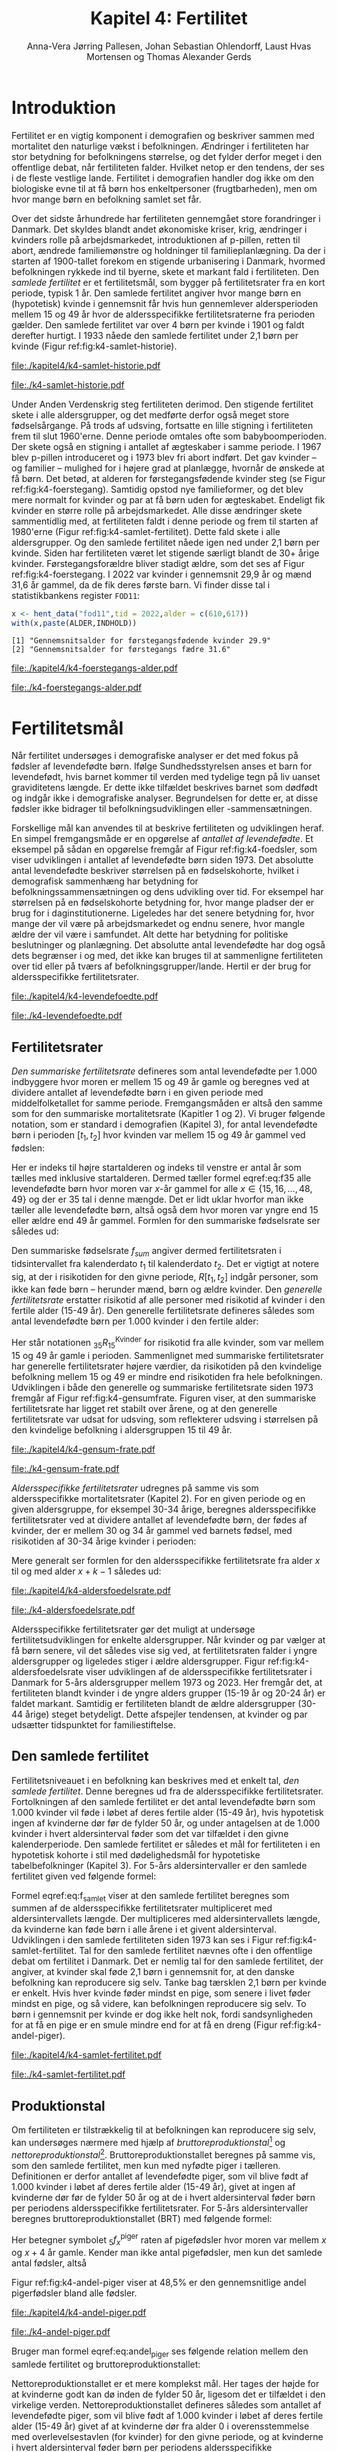 * Introduktion

Fertilitet er en vigtig komponent i demografien og beskriver sammen
med mortalitet den naturlige vækst i befolkningen.  Ændringer i
fertiliteten har stor betydning for befolkningens størrelse, og det
fylder derfor meget i den offentlige debat, når fertiliteten
falder. Hvilket netop er den tendens, der ses i de fleste vestlige
lande. Fertilitet i demografien handler dog ikke om den biologiske
evne til at få børn hos enkeltpersoner (frugtbarheden), men om hvor
mange børn en befolkning samlet set får.

Over det sidste århundrede har fertiliteten gennemgået store
forandringer i Danmark. Det skyldes blandt andet økonomiske kriser,
krig, ændringer i kvinders rolle på arbejdsmarkedet, introduktionen af
p-pillen, retten til abort, ændrede familiemønstre og holdninger til
familieplanlægning. Da der i starten af 1900-tallet forekom en
stigende urbanisering i Danmark, hvormed befolkningen rykkede ind til
byerne, skete et markant fald i fertiliteten. Den /samlede fertilitet/
er et fertilitetsmål, som bygger på fertilitetsrater fra en kort
periode, typisk 1 år. Den samlede fertilitet angiver hvor mange børn
en (hypotetisk) kvinde i gennemsnit får hvis hun gennemlever
aldersperioden mellem 15 og 49 år hvor de aldersspecifikke
fertilitetsraterne fra perioden gælder. Den samlede fertilitet var
over 4 børn per kvinde i 1901 og faldt derefter hurtigt. I 1933 nåede
den samlede fertilitet under 2,1 børn per kvinde (Figur
ref:fig:k4-samlet-historie).

#+ATTR_LATEX: :options otherkeywords={hent_data,scale_y_log10,mutate,summarise,pull,ggplot}, deletekeywords={c,&,title,legend,de,scale,by,axis,plot,margin,t,text,rect,list,factor}
#+BEGIN_SRC R :results file graphics :file ./kapitel4/k4-samlet-historie.pdf :exports none :session *R* :cache yes :width 10  :height 6.25
fod3 <- hent_data("fod3",tid = 1901:1972)
colors <- viridis::viridis(n=2, begin = 0, end = 0.8)
g <- ggplot(fod3, aes(x = as.factor(TID), y = INDHOLD,group = 1))
g <- g+geom_line(linewidth = 2) + theme_economist()+ theme(axis.title = element_text(size = 20),axis.text.x = element_text(angle = 90))
g <- g+theme(text = element_text(size=15))
g <- g+scale_x_discrete(breaks = seq(1901,1972,5))
g <- g+theme(axis.title.y = element_text(margin = margin(t = 0, r = 20, b = 0, l = 0)))
g <- g+theme(axis.title.x = element_text(margin = margin(t = 20, r = 0, b = 0, l = 0)))
g <- g+labs(x = 'Årstal', y = "Samlet fertilitet per 1000 kvinder")
g
#+END_SRC

#+RESULTS[(2024-03-20 06:21:01) 31b2ba9e1227d3979b5346e0a79b5583e0da7115]:
[[file:./kapitel4/k4-samlet-historie.pdf]]

#+name: fig:k4-samlet-historie
#+ATTR_LATEX: :width 0.9\textwidth
#+CAPTION: Udviklingen i den samlede fertilitet mellem 1901 og 1972 i Danmark. Kilde: statistikbankens arkiverede register FOD3.
[[file:./k4-samlet-historie.pdf]]

Under Anden Verdenskrig steg fertiliteten derimod. Den
stigende fertilitet skete i alle aldersgrupper, og det medførte derfor
også meget store fødselsårgange. På trods af udsving, fortsatte en
lille stigning i fertiliteten frem til slut 1960'erne. Denne periode
omtales ofte som babyboomperioden. Der skete også en stigning i
antallet af ægteskaber i samme periode. I 1967 blev p-pillen
introduceret og i 1973 blev fri abort indført. Det gav kvinder -- og
familier -- mulighed for i højere grad at planlægge, hvornår de
ønskede at få børn. Det betød, at alderen for førstegangsfødende
kvinder steg (se Figur ref:fig:k4-foerstegang). Samtidig opstod nye
familieformer, og det blev mere normalt for kvinder og par at få børn
uden for ægteskabet. Endeligt fik kvinder en større rolle på
arbejdsmarkedet. Alle disse ændringer skete sammentidlig med, at
fertiliteten faldt i denne periode og frem til starten af
1980'erne (Figur ref:fig:k4-samlet-fertilitet). Dette fald skete i alle aldersgrupper. Og den samlede
fertilitet nåede igen ned under 2,1 børn per kvinde. Siden har
fertiliteten været let stigende særligt blandt de 30+ årige
kvinder. Førstegangsforældre bliver stadigt ældre, som det ses af
Figur ref:fig:k4-foerstegang. I 2022 var kvinder i gennemsnit 29,9 år
og mænd 31,6 år gammel, da de fik deres første barn. Vi finder disse
tal i statistikbankens register =FOD11=:

#+ATTR_LATEX: :options otherkeywords={hent_data}, deletekeywords={c,paste}
#+BEGIN_SRC R  :results output :exports both  :session *R* :cache yes  
x <- hent_data("fod11",tid = 2022,alder = c(610,617))
with(x,paste(ALDER,INDHOLD))
#+END_SRC

#+RESULTS[(2024-02-23 09:42:06) e964742332d036c50df9417df187f8ac5735ddcd]:
: [1] "Gennemsnitsalder for førstegangsfødende kvinder 29.9"
: [2] "Gennemsnitsalder for førstegangs fædre 31.6"

#+ATTR_LATEX: :options otherkeywords={}, deletekeywords={}
#+BEGIN_SRC R  :results output raw  :exports none  :session *R* :cache no  :eval always
setwd("~/metropolis/Teaching/demogRafi/")
#+END_SRC

#+ATTR_LATEX: :options otherkeywords={hent_data,scale_y_log10,mutate,summarise,pull,ggplot}, deletekeywords={c,&,title,legend,de,scale,by,axis,plot,margin,t,text,rect,list,factor}
#+BEGIN_SRC R :results file graphics :file ./kapitel4/k4-foerstegangs-alder.pdf :exports none :session *R* :cache yes :width 10  :height 6.25
fod <- hent_data("fod11",tid = 1960:2022,alder = c(610,617))
fod <- rename(fod,"gennemsnit_alder" = INDHOLD)
fod <- rename(fod,Forældre = "ALDER")
fod <- fod %>% mutate(gennemsnit_alder = as.numeric(sub(",",".",gennemsnit_alder)))
colors <- viridis::viridis(n=2, begin = 0, end = 0.8)
g <- ggplot(fod, aes(x = as.factor(TID), y = gennemsnit_alder, group = Forældre, color = Forældre))
g <- g+geom_line(linewidth = 2) + theme_economist()+ theme(axis.title = element_text(size = 20),axis.text.x = element_text(angle = 90))
g <- g+theme(text = element_text(size=15))
g <- g+scale_color_manual(name = "Gennemsnitsalder ved første barn", labels = c("Fædre", "Mødre"), values = colors)
g <- g+labs(x = 'Årstal', y = 'Alder')+   ylim(20,35)
g <- g+scale_x_discrete(breaks = seq(1960,2022,5))
g <- g+theme(axis.title.y = element_text(margin = margin(t = 0, r = 20, b = 0, l = 0)))
g <- g+theme(axis.title.x = element_text(margin = margin(t = 20, r = 0, b = 0, l = 0)))
g
#+END_SRC

#+RESULTS[(2024-02-24 16:24:54) 5191197d6b4b873859dfe4d1985192162835686c]:
[[file:./kapitel4/k4-foerstegangs-alder.pdf]]

#+name: fig:k4-foerstegang
#+ATTR_LATEX: :width 0.9\textwidth
#+CAPTION: Udvikling i forældres gennemsnitsalder ved første barn i perioden 1960-2022 i Danmark. Kilde: Statistikbankens register FOD11.
[[file:./k4-foerstegangs-alder.pdf]]

* Fertilitetsmål 

Når fertilitet undersøges i demografiske analyser er det med fokus på
fødsler af levendefødte børn. Ifølge Sundhedsstyrelsen anses et barn
for levendefødt, hvis barnet kommer til verden med tydelige tegn på
liv uanset graviditetens længde. Er dette ikke tilfældet beskrives
barnet som dødfødt og indgår ikke i demografiske
analyser. Begrundelsen for dette er, at disse fødsler ikke bidrager
til befolkningsudviklingen eller -sammensætningen.

Forskellige mål kan anvendes til at beskrive fertiliteten og
udviklingen heraf. En simpel fremgangsmåde er en opgørelse af
/antallet af levendefødte/. Et eksempel på sådan en opgørelse fremgår
af Figur ref:fig:k4-foedsler, som viser udviklingen i antallet af
levendefødte børn siden 1973. Det absolutte antal levendefødte
beskriver størrelsen på en fødselskohorte, hvilket i demografisk
sammenhæng har betydning for befolkningssammensætningen og dens
udvikling over tid. For eksempel har størrelsen på en fødselskohorte
betydning for, hvor mange pladser der er brug for i
daginstitutionerne. Ligeledes har det senere betydning for, hvor mange
der vil være på arbejdsmarkedet og endnu senere, hvor mangle ældre der
vil være i samfundet. Alt dette har betydning for politiske
beslutninger og planlægning. Det absolutte antal levendefødte har dog
også dets begrænser i og med, det ikke kan bruges til at sammenligne
fertiliteten over tid eller på tværs af
befolkningsgrupper/lande. Hertil er der brug for aldersspecifikke
fertilitetsrater.

#+ATTR_LATEX: :options otherkeywords={hent_data,scale_y_log10,mutate,summarise,pull,ggplot}, deletekeywords={c,&,title,legend,de,scale,by,axis,plot,margin,t,text,rect,list,factor}
#+BEGIN_SRC R :results file graphics :file ./kapitel4/k4-levendefoedte.pdf :exports none :session *R* :cache yes :width 10  :height 6.25
fod <- hent_data("fod",tid = 1973:2023,barnkon = c("D","P"))
fod <- rename(fod,"Antal_levendefødte" = INDHOLD)
colors <- c("#000000", "#E69F00", "#56B4E9", "#009E73", "#D55E00", "#0072B2", "#CC79A7", "#F0E442")
g <- ggplot(fod, aes(x = as.factor(TID), y = Antal_levendefødte, group = BARNKON, color = BARNKON))
g <- g+geom_line(linewidth = 2) + theme_economist()+ theme(axis.title = element_text(size = 20),axis.text.x = element_text())
g <- g+theme(text = element_text(size=15))
g <- g+scale_color_manual(name = "", values = colors)
g <- g+labs(x = 'Årstal', y = "Antal levendefødte")+ylim(c(20000,50000))
g <- g+scale_x_discrete(breaks = seq(1973,2023,5))
g <- g+theme(axis.title.y = element_text(margin = margin(t = 0, r = 20, b = 0, l = 0)))
g <- g+theme(axis.title.x = element_text(margin = margin(t = 20, r = 0, b = 0, l = 0)))
g
#+END_SRC

#+RESULTS[(2024-02-24 17:10:49) 1a620f47fb1d29ab2c4113497ada83ce59445f68]:
[[file:./kapitel4/k4-levendefoedte.pdf]]

#+name: fig:k4-foedsler
#+ATTR_LATEX: :width 0.9\textwidth
#+CAPTION: Udvikling i antal levendefødte i perioden 1973-2023 i Danmark. Kilde: Statistikbankens register FOD.
[[file:./k4-levendefoedte.pdf]]

** Fertilitetsrater

/Den summariske fertilitetsrate/ defineres som antal levendefødte
per 1.000 indbyggere hvor moren er mellem 15 og 49 år gamle og beregnes
ved at dividere antallet af levendefødte børn i en given periode med
middelfolketallet for samme periode. Fremgangsmåden er altså den samme
som for den summariske mortalitetsrate (Kapitler 1 og 2). Vi bruger følgende notation,
som er standard i demografien (Kapitel 3), for antal levendefødte
børn i perioden \([t_1,t_2]\) hvor kvinden var mellem 15 og 49 år
gammel ved fødslen:
#+begin_export latex
\begin{equation}\label{eq:f35}
 _{35}F_{15} = _{35}\negthickspace F_{15}[t_1,t_2].
\end{equation}
#+end_export
Her er indeks til højre startalderen og indeks til venstre er antal år
som tælles med inklusive startalderen. Dermed tæller formel
eqref:eq:f35 alle levendefødte børn hvor moren var \(x\)-år gammel for
alle \(x\in \{15, 16, \dots, 48, 49\}\) og der er \(35\) tal i denne
mængde. Det er lidt uklar hvorfor man ikke tæller alle levendefødte
børn, altså også dem hvor moren var yngre end 15 eller ældre end 49 år
gammel. Formlen for den summariske fødselsrate ser således ud:
#+begin_export latex
\begin{equation}\label{eq:K4-sum_f}
f_{sum} = \frac{_{35}F_{15}[t_1,t_2]}{R[t_1,t_2]}=\frac{\text{Antal fødsler: Kvinder mellem 15 og 49 år}}{\text{Risikotid: hele befolkningen}}
\end{equation}
#+end_export
Den summariske fødselsrate \(f_{sum}\) angiver dermed fertilitetsraten
i tidsintervallet fra kalenderdato \(t_1\) til kalenderdato \(t_2\).
Det er vigtigt at notere sig, at der i risikotiden for den givne
periode, \(R[t_1,t_2]\) indgår personer, som ikke kan føde børn --
herunder mænd, børn og ældre kvinder. Den /generelle fertilitetsrate/
erstatter risikotid af alle personer med risikotid af kvinder i den
fertile alder (15-49 år). Den generelle fertilitetsrate defineres
således som antal levendefødte børn per 1.000 kvinder i den fertile
alder:
#+begin_export latex
\begin{equation}\label{eq:K4-gen_f}
f_{gen} = \frac{_{35}F_{15}[t_1,t_2]}{_{35}R^{\text{Kvinder}}_{15}[t_1,t_2]}=\frac{\text{Antal fødsler: kvinder mellem 15 og 49 år}}{\text{Risikotid: kvinder mellem 15 og 49 år}}
\end{equation}
#+end_export
Her står notationen \(_{35}R^{\text{Kvinder}}_{15}\) for risikotid fra
alle kvinder, som var mellem 15 og 49 år gamle i
perioden. Sammenlignet med summariske fertilitetsrater har generelle
fertilitetsrater højere værdier, da risikotiden på den kvindelige
befolkning mellem 15 og 49 er mindre end risikotiden fra hele
befolkningen. Udviklingen i både den generelle og summariske
fertilitetsrate siden 1973 fremgår af Figur
ref:fig:k4-gensumfrate. Figuren viser, at den summariske
fertilitetsrate har ligget ret stabilt over årene, og at den generelle
fertilitetsrate var udsat for udsving, som reflekterer udsving i
størrelsen på den kvindelige befolkning i aldersgruppen 15 til 49 år.

#+ATTR_LATEX: :options otherkeywords={hent_data,scale_y_log10,mutate,summarise,pull,ggplot}, deletekeywords={c,&,title,legend,de,scale,by,axis,plot,margin,t,text,rect,list,factor}
#+BEGIN_SRC R :results file graphics :file ./kapitel4/k4-gensum-frate.pdf :exports none :session *R* :cache yes :width 10  :height 6.25
fod <- hent_data("fod",tid = 1973:2023)
# summariske fødselsrate
bef <- hent_data("befolk1",tid = 1973:2023,alder = "Alder i alt")
fod <- left_join(select(bef,TID,R = INDHOLD),
                 select(fod,TID,F = INDHOLD),by = "TID")
fod <- mutate(fod,summariske_frate = 1000*F/R)
# generelle fødselsrate
kbef <- hent_data("befolk1",tid = 1973:2023,alder = 15:50,køn = "kvinder")
kbef <- select(kbef,TID,INDHOLD) %>% group_by(TID) %>% summarise(Rkvinder = sum(INDHOLD))
fod <- left_join(kbef, fod,by = "TID")
fod <- mutate(fod,gen_frate = 1000*F/Rkvinder)
colors <- c("#000000", "#E69F00", "#56B4E9", "#009E73", "#D55E00", "#0072B2", "#CC79A7", "#F0E442")
fodl <- pivot_longer(fod,cols = c("summariske_frate","gen_frate"))
fodl <- mutate(fodl,name = factor(name,levels = c("summariske_frate","gen_frate"),labels = c("Summariske fødselsrate","Generelle fødselsrate")))
g <- ggplot(fodl, aes(x = as.factor(TID), y = value,color = name,group = name))
g <- g+geom_line(linewidth = 2) + theme_economist()+ theme(axis.title = element_text(size = 20),axis.text.x = element_text())
g <- g+theme(text = element_text(size=15))
g <- g+scale_color_manual(name = "", values = colors)
g <- g+labs(x = 'Årstal', y = "Fødsler per 1000 personår")+ylim(c(0,100))
g <- g+scale_x_discrete(breaks = seq(1973,2023,5))
g <- g+theme(axis.title.y = element_text(margin = margin(t = 0, r = 20, b = 0, l = 0)))
g <- g+theme(axis.title.x = element_text(margin = margin(t = 20, r = 0, b = 0, l = 0)))
g
#+END_SRC

#+RESULTS[(2024-02-24 17:10:57) 87eac075fb06c75c8c8ebd8565a375506b021293]:
[[file:./kapitel4/k4-gensum-frate.pdf]]

#+name: fig:k4-gensumfrate
#+ATTR_LATEX: :width 0.9\textwidth
#+CAPTION: Udviklingen i både den generelle og summariske fertilitetsrate siden 1973 i Danmark. Kilde: statistikbankens register FOD, BEFOLK2.
[[file:./k4-gensum-frate.pdf]]

/Aldersspecifikke fertilitetsrater/ udregnes på samme vis som
aldersspecifikke mortalitetsrater (Kapitel 2). For en given periode og en given
aldersgruppe, for eksempel 30-34 årige, beregnes aldersspecifikke
fertilitetsrater ved at dividere antallet af levendefødte børn, der fødes
af kvinder, der er mellem 30 og 34 år gammel ved barnets fødsel, med
risikotiden af 30-34 årige kvinder i perioden:
#+begin_export latex
\begin{equation*}
_{5}f_{30} = \frac{_{5}F_{30}}{_{5}R^{\text{Kvinder}}_{30}}=\frac{\text{Antal fødsler: Kvinder mellem 30 og 34 år}}{\text{Risikotid: Kvinder mellem 30 og 34 år}}.
\end{equation*}
#+end_export
Mere generalt ser formlen for den aldersspecifikke fertilitetsrate fra
alder \(x\) til og med alder \(x+k-1\) således ud:
#+begin_export latex
\begin{equation}
_{k}f_{x} = \frac{_{k}F_{x}}{_{k}R^{\text{Kvinder}}_{x}}=\frac{\text{Antal fødsler: Kvinder mellem \(x\) og \(x+k-1\) år}}{\text{Risikotid: Kvinder mellem  \(x\) og \(x+k-1\) år}}.
\end{equation}
#+end_export

#+ATTR_LATEX: :options otherkeywords={hent_data,scale_y_log10,mutate,summarise,pull,ggplot}, deletekeywords={c,&,title,legend,de,scale,by,axis,plot,margin,t,text,rect,list,factor}
#+BEGIN_SRC R :results file graphics :file ./kapitel4/k4-aldersfoedelsrate.pdf :exports none :session *R* :cache yes :width 10  :height 6.25
fod <- hent_data("fod",modersalder = 15:49,tid = 1973:2023)
# summariske fødselsrate
bef <- hent_data("befolk1",tid = 1973:2023,alder = 15:49,køn = "Kvinder")
dat <- left_join(select(bef,TID,R = INDHOLD, alder),
                 select(fod,TID,F = INDHOLD,alder),
                 by = c("TID","alder"))
dat <- intervAlder(dat,alder = "alder",right = FALSE,
                   by = "TID", breaks = c(-Inf,seq(15,49,5),Inf),
                   vars = c("F","R"),label_one = "15-19", 
                   label_last = "45-49")
dat <- mutate(dat,frate = 1000*F/R)
colors <- c("#000000", "#E69F00", "#56B4E9", "#009E73", "#D55E00", "#0072B2", "#CC79A7", "#F0E442")
g <- ggplot(dat, aes(x = as.factor(TID), y = frate,color = aldersinterval,group = aldersinterval))
g <- g+geom_line(linewidth = 2) + theme_economist()+ theme(axis.title = element_text(size = 20),axis.text.x = element_text())
g <- g+theme(text = element_text(size=15))+theme(legend.position="right")
g <- g+scale_color_manual(name = "Aldersgruppe", values = colors)
g <- g+labs(x = 'Årstal', y = "Fødsler per 1000 personår (kvinder)")+ylim(c(0,150))
g <- g+scale_x_discrete(breaks = seq(1973,2023,5))
g <- g+theme(axis.title.y = element_text(margin = margin(t = 0, r = 20, b = 0, l = 0)))
g <- g+theme(axis.title.x = element_text(margin = margin(t = 20, r = 0, b = 0, l = 0)))
g
#+END_SRC

#+RESULTS[(2024-02-24 17:10:38) ff921a3645a0b62598b5ac502a39d8035c5affb9]:
[[file:./kapitel4/k4-aldersfoedelsrate.pdf]]

#+name: fig:k4-aldersfoedelsrate
#+ATTR_LATEX: :width 0.9\textwidth
#+CAPTION: Udviklingen i aldersspecifikke fertilitetsrater siden 1973 i Danmark. Kilde: statistikbankens register FOD, BEFOLK2.
[[file:./k4-aldersfoedelsrate.pdf]]


Aldersspecifikke fertilitetsrater gør det muligt at undersøge
fertilitetsudviklingen for enkelte aldersgrupper. Når kvinder og par
vælger at få børn senere, vil det således vise sig ved, at
fertilitetsraten falder i yngre aldersgrupper og ligeledes stiger i
ældre aldersgrupper.  Figur ref:fig:k4-aldersfoedelsrate viser
udviklingen af de aldersspecifikke fertilitetsrater i Danmark for 5-års
aldersgrupper mellem 1973 og 2023. Her fremgår det, at fertiliteten
blandt kvinder i de yngre alders grupper (15-19 år og 20-24 år) er
faldet markant. Samtidig er fertiliteten blandt de ældre aldersgrupper
(30-44 årige) steget betydeligt. Dette afspejler tendensen, at kvinder
og par udsætter tidspunktet for familiestiftelse.

** Den samlede fertilitet

Fertilitetsniveauet i en befolkning kan beskrives med et enkelt tal,
/den samlede fertilitet/. Denne beregnes ud fra de aldersspecifikke
fertilitetsrater. Fortolkningen af den samlede fertilitet er det antal
levendefødte børn som 1.000 kvinder vil føde i løbet af deres fertile
alder (15-49 år), hvis hypotetisk ingen af kvinderne dør før de fylder
50 år, og under antagelsen at de 1.000 kvinder i hvert aldersinterval
føder som det var tilfældet i den givne kalenderperiode. Den samlede
fertilitet er således et mål for fertiliteten i en hypotetisk kohorte
i stil med dødelighedsmål for hypotetiske tabelbefolkninger (Kapitel 3). For
5-års aldersintervaller er den samlede fertilitet given ved følgende
formel:
#+begin_export latex
\begin{equation}\label{eq:f_samlet}
\quad f_{samlet}=5\cdot _5f_{15}+5\cdot _5f_{20}+...+5\cdot_5f_{45}. 
\end{equation}
#+end_export
Formel eqref:eq:f_samlet viser at den samlede fertilitet beregnes som
summen af de aldersspecifikke fertilitetsrater multipliceret med
aldersintervallets længde. Der multipliceres med aldersintervallets
længde, da kvinderne kan føde børn i alle årene i et givent
aldersinterval. Udviklingen i den samlede fertiliteten siden 1973 kan
ses i Figur ref:fig:k4-samlet-fertilitet.  Tal for den samlede
fertilitet nævnes ofte i den offentlige debat om fertilitet i
Danmark. Det er nemlig tal for den samlede fertilitet, der angiver, at
kvinder skal føde 2,1 børn i gennemsnit for, at den danske befolkning
kan reproducere sig selv. Tanke bag tærsklen 2,1 børn per kvinde er
enkelt. Hvis hver kvinde føder mindst en pige, som senere i livet
føder mindst en pige, og så videre, kan befolkningen reproducere sig
selv. To børn i gennemsnit per kvinde er dog ikke helt nok, fordi
sandsynligheden for at få en pige er en smule mindre end for at få en
dreng (Figur ref:fig:k4-andel-piger).

#+ATTR_LATEX: :options otherkeywords={hent_data,scale_y_log10,mutate,summarise,pull,ggplot}, deletekeywords={c,&,title,legend,de,scale,by,axis,plot,margin,t,text,rect,list,factor}
#+BEGIN_SRC R :results file graphics :file ./kapitel4/k4-samlet-fertilitet.pdf :exports none :session *R* :cache yes :width 10  :height 6.25
fod <- hent_data("fod",modersalder = 15:49,tid = 1973:2023)
# summariske fødselsrate
bef <- hent_data("befolk1",tid = 1973:2023,alder = 15:49,køn = "Kvinder")
dat <- left_join(select(bef,TID,R = INDHOLD, alder),
                 select(fod,TID,F = INDHOLD,alder),
                 by = c("TID","alder"))
dat <- intervAlder(dat,alder = "alder",right = FALSE,
                   by = "TID", breaks = c(-Inf,seq(15,49,5),Inf),
                   vars = c("F","R"),label_one = "15-19", 
                   label_last = "45-49")
dat <- mutate(dat,frate = 1000*F/R)
ddat <- dat %>% group_by(TID) %>% summarise(samlet_fertilitet = sum(5*frate))
colors <- c("#000000", "#E69F00", "#56B4E9", "#009E73", "#D55E00", "#0072B2", "#CC79A7", "#F0E442")
g <- ggplot(ungroup(ddat), aes(x = as.factor(TID), y = samlet_fertilitet,group = 1))
g <- g+geom_line(linewidth = 2) + theme_economist()+ theme(axis.title = element_text(size = 20),axis.text.x = element_text())
g <- g+theme(text = element_text(size=15))+theme(legend.position="right")
# g <- g+scale_color_manual(name = "Aldersgruppe", values = colors)
g <- g+labs(x = 'Årstal', y = "Samlet fertilitet per 1000 kvinder")
g <- g+scale_x_discrete(breaks = seq(1973,2023,5))+ylim(c(1000,2500))
g <- g+theme(axis.title.y = element_text(margin = margin(t = 0, r = 20, b = 0, l = 0)))
g <- g+theme(axis.title.x = element_text(margin = margin(t = 20, r = 0, b = 0, l = 0)))
g
#+END_SRC

#+RESULTS[(2024-02-24 17:08:14) 6637b45fa80b7826b0f335523016f86de9d5c2d0]:
[[file:./kapitel4/k4-samlet-fertilitet.pdf]]

#+name: fig:k4-samlet-fertilitet
#+ATTR_LATEX: :width 0.9\textwidth
#+CAPTION: Udviklingen i den samlede fertilitet siden 1973 i Danmark. Kilde: statistikbankens register FOD, BEFOLK2.
[[file:./k4-samlet-fertilitet.pdf]]
# [[file:./Figur5.png]]

** Produktionstal

Om fertiliteten er tilstrækkelig til at befolkningen kan reproducere
sig selv, kan undersøges nærmere med hjælp af
/bruttoreproduktionstal/[fn:1] og
/nettoreproduktionstal/[fn:6]. Bruttoreproduktionstallet beregnes på
samme vis, som den samlede fertilitet, men kun med nyfødte piger i
tælleren. Definitionen er derfor antallet af levendefødte piger, som
vil blive født af 1.000 kvinder i løbet af deres fertile alder (15-49
år), givet at ingen af kvinderne dør før de fylder 50 år og at de i
hvert aldersinterval føder børn per periodens aldersspecifikke
fertilitetsrater. For 5-års aldersintervaller beregnes
bruttoreproduktionstallet (BRT) med følgende formel:
#+begin_export latex
\begin{equation}\label{eq:BRT}
\quad \operatorname{BRT}=5\cdot {}_5{f}_{15}^{\text{piger}}+5\cdot
{}_5{f}_{20}^{\text{piger}}+...+5\cdot {}_5{f}_{45}^{\text{piger}}.  
\end{equation} 
#+end_export
Her betegner symbolet \({}_5f^{\text{piger}}_x\) raten af pigefødsler
hvor moren var mellem \(x\) og \(x+4\) år gamle. Kender man ikke antal
pigefødsler, men kun det samlede antal fødsler, altså
#+begin_export latex
\begin{align}\label{eq:pige_drenge}\
{}_5f_x &= {}_5f^{\text{piger}}_x+{}_5f^{\text{piger}}_x, \intertext{kan man bruge følgende approksimationsformel for forholdet mellem antal pigefødsler og
antal drengefødsler:}\label{eq:andel_piger}
c &= \frac{{}_{35}f^{\text{piger}}_{15}}{{}_{35}f^{\text{drenge}}_{15}}\approx 0,485.
\end{align}
#+end_export
Figur ref:fig:k4-andel-piger viser at 48,5% er den gennemsnitlige
andel pigerfødsler bland alle fødsler.

#+BEGIN_SRC R :results file graphics :file ./kapitel4/k4-andel-piger.pdf :exports none :session *R* :cache yes
d <- hent_fertilitetsrate_data(tid = 1973:2019,barnkon = c("piger","drenge"))
total_F <- d %>% group_by(BARNKON,TID) %>% summarize(F=sum(Fødsler))
total_F <- pivot_wider(total_F,names_from = BARNKON,values_from = F)
total_F <- mutate(total_F,andel_piger = 100*Piger/(Drenge+Piger))
g <- ggplot(total_F,aes(TID,andel_piger))+geom_line(linewidth = 1.3)+ylim(c(47,50))+ylab("Andel pigefødsler (%)")+xlab("Kalenderår")
g <- g+theme_economist()+theme(text = element_text(size=15))
g <- g+theme(axis.title.y = element_text(margin = margin(t = 0, r = 20, b = 0, l = 0)))
g <- g+theme(axis.title.x = element_text(margin = margin(t = 20, r = 0, b = 0, l = 0)))
g
#abline(h=0.485,col=2)
#+END_SRC

#+RESULTS[(2024-03-20 07:20:12) df4b28ec5d0834bb9d086a2168c4e4fabdb90d2e]:
[[file:./kapitel4/k4-andel-piger.pdf]]

#+name: fig:k4-andel-piger
#+ATTR_LATEX: :width 0.9\textwidth
#+CAPTION: Udviklingen i andelen af pigefødsler siden 1973 i Danmark. Kilde: statistikbankens register FOD, BEFOLK2.
[[file:./k4-andel-piger.pdf]]

Bruger man formel eqref:eq:andel_piger ses følgende relation mellem
den samlede fertilitet og bruttoreproduktionstallet:
#+begin_export latex
\begin{equation*}
\operatorname{BRT}=c\cdot f_{\operatorname{samlet}}.
\end{equation*}
#+end_export


Nettoreproduktionstallet er et mere komplekst mål. Her tages der højde
for at kvinderne godt kan dø inden de fylder 50 år, ligesom det er
tilfældet i den virkelige verden. Nettoreproduktionstallet defineres
således som antallet af levendefødte piger, som vil blive født af
1.000 kvinder i løbet af deres fertile alder (15-49 år) givet af at
kvinderne dør fra alder 0 i overensstemmelse med overlevelsestavlen
(for kvinder) for den givne periode, og at kvinderne i hvert
aldersinterval føder børn per periodens aldersspecifikke
fertilitetsrater. For 5-års aldersintervaller er
nettoreproduktionstallet (NRT) given ved følgende formel:
#+begin_export latex
\begin{equation}\label{eq:NRT}
\quad \operatorname{NRT}=_5\negthickspace{f}_{15}^{\text{piger}}\frac{_5L_{15}}{\ell_0}+
_5\negthickspace{f}_{20}^{\text{piger}}\frac{_5 L_{20}}{\ell_0}+...+ 
_5\negthickspace{f}_{45}^{\text{piger}}\frac{_5L_{45}}{\ell_0}. 
\end{equation}
#+end_export
Her er \(\ell_0\) overlevelsestavlens radix af \(\L{k}\) den samlede
gennemlevede tid beregnet i overlevelsestavlens tabelbefolkning
(Kapitel 3). Fortolkningen af NRT er antal piger, en kvinde i
gennemsnit vil føde i løbet af de fødedygtige aldre, hvis fødsels- og
dødsraterne er som observeret i perioden.

[fn:1] Engelsk: Gross Reproduction Rate
[fn:6] Engelsk: Net Reproduction Rate

** Eksempel

Vi henter antal fødsler fra statistikbankens register =FODIE= og
risikotid fra mødrene mellem 15 og 49 år fra =FOLK1A= fra 2020 og
grupperer dem i 5-års intervaller for modersalder:
#+ATTR_LATEX: :options otherkeywords={hent_fertilitetsrate_data}, deletekeywords={}
#+BEGIN_SRC R :results output :exports both  :session *R* :cache yes  
f2020 <- hent_fertilitetsrate_data(2020)
f2020
#+END_SRC

#+RESULTS[(2024-03-19 17:44:55) e1db98b5ff9ea7da46f204ddb7deea1e73863fb6]:
#+begin_example
# A tibble: 7 × 4
  aldersinterval   TID      R Fødsler
  <fct>          <dbl>  <dbl>   <dbl>
1 15-19           2020 166521     274
2 20-24           2020 184282    4694
3 25-29           2020 196845   20771
4 30-34           2020 177779   22773
5 35-39           2020 161606    9987
6 40-44           2020 179062    2268
7 45-49           2020 196756     157
#+end_example

\noindent Med disse data, beregner vi de aldersspecifikke fertilitetsrater:
#+ATTR_LATEX: :options otherkeywords={}, deletekeywords={}
#+BEGIN_SRC R :results output :exports both  :session *R* :cache yes
options(pillar.sigfig = 5)
f2020 <- mutate(f2020,frate = 1000*Fødsler/R)
f2020
#+END_SRC

#+RESULTS[(2024-03-19 17:48:24) 033fa390156bf035809af30fb4e78cff4c246ead]:
#+begin_example
# A tibble: 7 × 5
  aldersinterval   TID      R Fødsler     frate
  <fct>          <dbl>  <dbl>   <dbl>     <dbl>
1 15-19           2020 166521     274   1.6454 
2 20-24           2020 184282    4694  25.472  
3 25-29           2020 196845   20771 105.52   
4 30-34           2020 177779   22773 128.10   
5 35-39           2020 161606    9987  61.798  
6 40-44           2020 179062    2268  12.666  
7 45-49           2020 196756     157   0.79794
#+end_example

Vi ser for eksempel at fertilitetsraten i Danmark i 2020 var 106
fødsler per 1000 personår bland kvinder mellem 25 og 29 år. Vi bruger
formel eqref:eq:f_samlet og beregner den samlede fertilitet:

#+ATTR_LATEX: :options otherkeywords={}, deletekeywords={}
#+BEGIN_SRC R :results output :exports both  :session *R* :cache yes  
summarize(f2020,samlet_fertilitet = sum(frate*5))
#+END_SRC

#+RESULTS[(2024-03-19 18:01:00) 73ff7ce20af411c240a4bbd38fa034476d7a0cff]:
: # A tibble: 1 × 1
:   samlet_fertilitet
:               <dbl>
: 1            1680.0

Den samlede fertilitet var altså 1680,0 fødsler per 1000 kvinder i
Danmark i 2020. Det betyder at i en hypotetisk befolkning, hvor
fødselsraterne er, som de var bland danske kvinder mellem 15 og 49 år
i 2020 i Danmark, hvor ingen dør, får hver kvinde i gennemsnit cirka
1,68 børn i løbet af hendes fødedygtige aldre.

For at beregne bruttoreproduktionstallet, gennemfører vi de samme
R-koder, men bruger aldersspecifikke pigefødselsrater i stedet for
aldersspecifikke fødselsrater:
#+ATTR_LATEX: :options otherkeywords={}, deletekeywords={}
#+BEGIN_SRC R :results output :exports both  :session *R* :cache yes  
pige2020 <- hent_fertilitetsrate_data(2020,barnkon = "Piger")
pige2020 <- mutate(pige2020,frate_piger = 1000*Fødsler/R)
summarize(pige2020,BRT = sum(frate_piger*5))
#+END_SRC

#+RESULTS[(2024-03-20 08:00:38) b51b88aa32744db9c1430df87a286f95a88fc15b]:
: # A tibble: 1 × 1
:     BRT
:   <dbl>
: 1  821.

Vi ser at bruttoreproduktionstallet var 0,82 pigefødsler per kvinde
i 2020. I en hypotetisk befolkning hvor pigefødselsrater var lige som
i 2020, og ingen kvinde dør i aldersperioden fra 15 år til 49 år, vil
en kvinde i gennemsnit føde 0,82 piger. Dette ligger allerede tydeligt
under 1 og hvis man tager højde for at kvinder kan dø, bliver tallet
endnu mindre. For at beregne nettoreproduktionstallet henter vi også
data fra statistikbankens register =DOD=, beregner overlevelsestavlen
(Kapitel 3), og samler de aldersspecifikke risikotider (kolonne =L=)
og pigefødselsrater (kolonne =frate_piger=):
#+ATTR_LATEX: :options otherkeywords={}, deletekeywords={}
#+BEGIN_SRC R :results output :exports both  :session *R* :cache yes  
fx <- fertilitets_tavle(2020)
select(fx,aldersinterval,L,frate_piger)
#+END_SRC

#+RESULTS[(2024-03-20 08:05:47) 0319f0c7e2c39ebf688ab76c0cd8b2f206ed564f]:
#+begin_example
# A tibble: 7 × 3
  aldersinterval      L frate_piger
  <fct>           <dbl>       <dbl>
1 15-19          498117    0.000805
2 20-24          497681    0.0127  
3 25-29          497203    0.0512  
4 30-34          496478    0.0627  
5 35-39          495585    0.0303  
6 40-44          494071    0.00613 
7 45-49          491847    0.000381
#+end_example

Nu er det enkelt at beregne nettoreproduktionstallet med formel eqref:eq:NRT
#+ATTR_LATEX: :options otherkeywords={}, deletekeywords={}
#+BEGIN_SRC R :results output :exports both  :session *R* :cache yes  
fx <- mutate(fx,bidrag_NRT=frate_piger*L/100000)
summarize(fx,NRT = sum(bidrag_NRT))
#+END_SRC

#+RESULTS[(2024-03-20 08:11:19) ecd8b93b32920d2280ef819824a72c035a006be5]:
: # A tibble: 1 × 1
:     NRT
:   <dbl>
: 1 0.815

Nettoreproduktionstallet var dermed 0,82 pigefødsler per kvinde
i 2020. I en hypotetisk befolkning hvor pigefødselsrater og
mortalitetsrater var lige som i 2020, vil en kvinde i gennemsnit føde
0,815 piger. 

* Header :noexport:

#+TITLE: Kapitel 4: Fertilitet
#+AUTHOR: Anna-Vera Jørring Pallesen, Johan Sebastian Ohlendorff, Laust Hvas Mortensen og Thomas Alexander Gerds
#+DATE: 
#+LaTeX_CLASS: danish-article
#+OPTIONS: toc:nil
#+LaTeX_HEADER:\usepackage{authblk}
#+LaTeX_HEADER:\usepackage{natbib}
#+LaTeX_HEADER:\usepackage{listings}
#+LaTeX_HEADER:\usepackage{color}
#+LaTeX_HEADER:\usepackage[usenames,dvipsnames]{xcolor}
#+LaTeX_HEADER:\usepackage[utf8]{inputenc}
#+LaTeX_HEADER:\usepackage{hyperref}
#+LaTeX_HEADER:\usepackage{amssymb}
#+LaTeX_HEADER:\usepackage{latexsym}
#+LaTeX_HEADER:\usepackage{fancyhdr}
#+LaTeX_HEADER:\usepackage[english,danish]{babel}
#+LaTeX_HEADER:\pagestyle{fancy}
#+LaTeX_HEADER:\lhead{Folkesundhedsvidenskab 2. semester, K{\o}benhavns Universitet}
#+LaTeX_HEADER:\rhead{Demografi}
#+Latex_Header: \renewcommand{\L}[2][x]{\ensuremath{{}_{#2}L_{#1}}}
#+LaTeX_HEADER:\renewcommand\theequation{K4.\arabic{equation}}
#+OPTIONS:   H:3  num:t \n:nil @:t ::t |:t ^:t -:t f:t *:t <:t
#+OPTIONS:   TeX:t LaTeX:t skip:nil d:t todo:t pri:nil tags:not-in-toc author:t
#+HTML_HEAD: <link rel="stylesheet" type="text/css" href="https://publicifsv.sund.ku.dk/~tag/styles/all-purpose.css" />
#+LATEX_HEADER: \RequirePackage{tcolorbox}
#+LaTeX_HEADER:\renewcommand\theequation{K4.\arabic{equation}}
# #+LaTeX_HEADER:\usepackage[table,usenames,dvipsnames]{xcolor}
#+LaTeX_HEADER:\definecolor{lightGray}{gray}{0.98}
#+LaTeX_HEADER:\definecolor{medioGray}{gray}{0.83}
#+LATEX_HEADER:\definecolor{mygray}{rgb}{.95, 0.95, 0.95}
#+Latex_Header: \newcommand{\qxk}{\ensuremath{{}_{k}q_{x}}}
#+Latex_Header: \newcommand{\qxe}[1][x]{\ensuremath{{}_{1}q_{#1}}}
#+Latex_Header: \newcommand{\Dxk}[1][x]{\ensuremath{{}_{k}D_{#1}}}
#+Latex_Header: \renewcommand{\d}[2][x]{\ensuremath{{}_{#2}d_{#1}}}
#+Latex_Header: \newcommand{\qxf}[1][x]{\ensuremath{{}_{5}q_{#1}}}
#+Latex_Header: \newcommand{\Mxf}[1][x]{\ensuremath{{}_{5}M_{#1}}}
#+Latex_Header: \newcommand{\Mxk}[1][x]{\ensuremath{{}_{k}M_{#1}}}
#+Latex_Header: \newcommand{\Rxk}[1][x]{\ensuremath{{}_{k}R_{#1}}}
#+Latex_Header: \renewcommand{\a}[2][x]{\ensuremath{{}_{#2}a_{#1}}}
#+Latex_Header: \renewcommand{\L}[2][x]{\ensuremath{{}_{#2}L_{#1}}}
#+LATEX_HEADER:\newcommand{\mybox}[1]{\vspace{.5em}\begin{tcolorbox}[boxrule=0pt,colback=mygray] #1 \end{tcolorbox}}
#+superman-export-target: pdf
